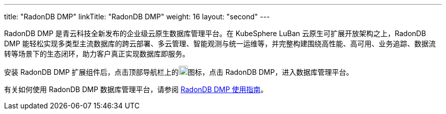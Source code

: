 ---
title: "RadonDB DMP"
linkTitle: "RadonDB DMP"
weight: 16
layout: "second"
---

RadonDB DMP 是青云科技全新发布的企业级云原生数据库管理平台。在 KubeSphere LuBan 云原生可扩展开放架构之上，RadonDB DMP 能轻松实现多类型主流数据库的跨云部署、多云管理、智能观测与统一运维等，并完整构建围绕高性能、高可用、业务追踪、数据流转等场景下的生态闭环，助力客户真正实现数据库即服务。

安装 RadonDB DMP 扩展组件后，点击顶部导航栏上的image:/images/ks-qkcp/zh/icons/grid.svg[grid,18,18]图标，点击 RadonDB DMP，进入数据库管理平台。

有关如何使用 RadonDB DMP 数据库管理平台，请参阅 link:https://radondb-docs.kubesphere.com.cn/[RadonDB DMP 使用指南]。
